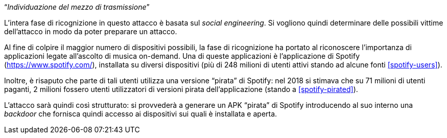 [.text-center]
"`__Individuazione del mezzo di trasmissione__`"

L'intera fase di ricognizione in questo attacco è basata sul _social
engineering_. Si vogliono quindi determinare delle possibili vittime
dell'attacco in modo da poter preparare un attacco.

Al fine di colpire il maggior numero di dispositivi possibili, la fase di
ricognizione ha portato al riconoscere l'importanza di applicazioni legate
all'ascolto di musica on-demand. Una di queste applicazioni è l'applicazione di
Spotify (https://www.spotify.com/), installata su diversi dispositivi (più di
248 milioni di utenti attivi stando ad alcune fonti <<spotify-users>>).

Inoltre, è risaputo che parte di tali utenti utilizza una versione "`pirata`" di
Spotify: nel 2018 si stimava che su 71 milioni di utenti paganti, 2 milioni
fossero utenti utilizzatori di versioni pirata dell'applicazione (stando a
<<spotify-pirated>>).

L'attacco sarà quindi così strutturato: si provvederà a generare un APK
"`pirata`" di Spotify introducendo al suo interno una _backdoor_ che fornisca
quindi accesso ai dispositivi sui quali è installata e aperta.
